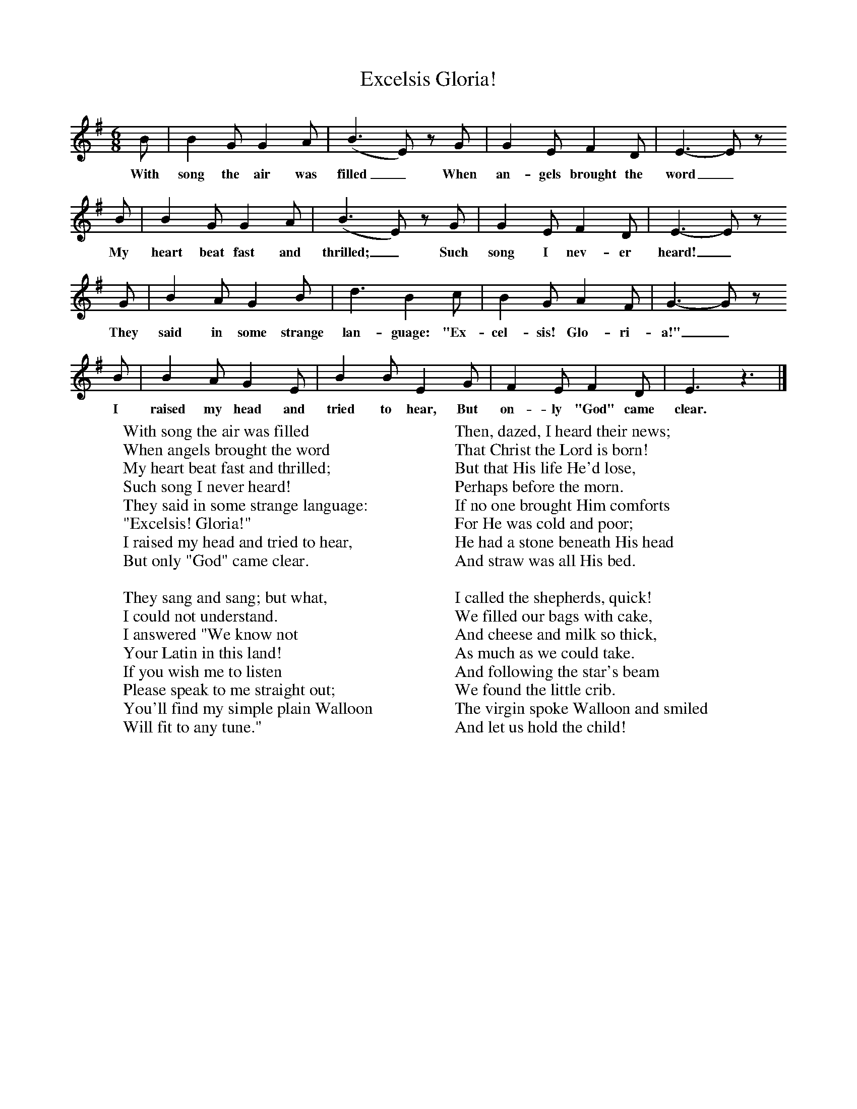 X:1
T:Excelsis Gloria!
B:Singing Together, Autumn 1974, BBC Publications
F:http://www.folkinfo.org/songs
M:6/8     %Meter
L:1/8     %
K:G
B |B2 G G2 A |(B3E) z G |G2 E F2 D | E3-E z
w:With song the air was filled_ When an-gels brought the word_
B |B2 G G2 A |(B3E) z G |G2 E F2 D | E3-E z
w: My heart beat fast and thrilled;_ Such song I nev-er heard!_
 G |B2 A G2 B |d3 B2 c |B2 G A2 F | G3-Gz
w: They said in some strange lan-guage: "Ex-cel-sis! Glo-ri-a!"_
 B |B2 A G2 E |B2 B E2 G |F2 E F2 D | E3 z3 |]
w: I raised my head and tried to hear, But on-ly "God" came clear.
W:With song the air was filled
W:When angels brought the word
W:My heart beat fast and thrilled;
W:Such song I never heard!
W:They said in some strange language:
W:"Excelsis! Gloria!"
W:I raised my head and tried to hear,
W:But only "God" came clear.
W:
W:They sang and sang; but what,
W:I could not understand.
W:I answered "We know not
W:Your Latin in this land!
W:If you wish me to listen
W:Please speak to me straight out;
W:You'll find my simple plain Walloon
W:Will fit to any tune."
W:
W:Then, dazed, I heard their news;
W:That Christ the Lord is born!
W:But that His life He'd lose,
W:Perhaps before the morn.
W:If no one brought Him comforts
W:For He was cold and poor;
W:He had a stone beneath His head
W:And straw was all His bed.
W:
W:I called the shepherds, quick!
W:We filled our bags with cake,
W:And cheese and milk so thick,
W:As much as we could take.
W:And following the star's beam
W:We found the little crib.
W:The virgin spoke Walloon and smiled
W:And let us hold the child!
